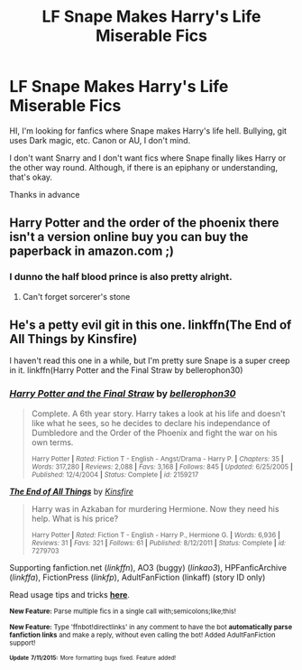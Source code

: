 #+TITLE: LF Snape Makes Harry's Life Miserable Fics

* LF Snape Makes Harry's Life Miserable Fics
:PROPERTIES:
:Author: ello_arry
:Score: 6
:DateUnix: 1436666233.0
:DateShort: 2015-Jul-12
:FlairText: Request
:END:
HI, I'm looking for fanfics where Snape makes Harry's life hell. Bullying, git uses Dark magic, etc. Canon or AU, I don't mind.

I don't want Snarry and I don't want fics where Snape finally likes Harry or the other way round. Although, if there is an epiphany or understanding, that's okay.

Thanks in advance


** Harry Potter and the order of the phoenix there isn't a version online buy you can buy the paperback in amazon.com ;)
:PROPERTIES:
:Author: Notosk
:Score: 9
:DateUnix: 1436699586.0
:DateShort: 2015-Jul-12
:END:

*** I dunno the half blood prince is also pretty alright.
:PROPERTIES:
:Score: 0
:DateUnix: 1436797733.0
:DateShort: 2015-Jul-13
:END:

**** Can't forget sorcerer's stone
:PROPERTIES:
:Author: WizardBrownbeard
:Score: 0
:DateUnix: 1436940268.0
:DateShort: 2015-Jul-15
:END:


** He's a petty evil git in this one. linkffn(The End of All Things by Kinsfire)

I haven't read this one in a while, but I'm pretty sure Snape is a super creep in it. linkffn(Harry Potter and the Final Straw by bellerophon30)
:PROPERTIES:
:Author: iheartlucius
:Score: 1
:DateUnix: 1436671923.0
:DateShort: 2015-Jul-12
:END:

*** [[http://www.fanfiction.net/s/2159217/1/][*/Harry Potter and the Final Straw/*]] by [[https://www.fanfiction.net/u/712211/bellerophon30][/bellerophon30/]]

#+begin_quote
  Complete. A 6th year story. Harry takes a look at his life and doesn't like what he sees, so he decides to declare his independance of Dumbledore and the Order of the Phoenix and fight the war on his own terms.

  ^{Harry Potter *|* /Rated:/ Fiction T - English - Angst/Drama - Harry P. *|* /Chapters:/ 35 *|* /Words:/ 317,280 *|* /Reviews:/ 2,088 *|* /Favs:/ 3,168 *|* /Follows:/ 845 *|* /Updated:/ 6/25/2005 *|* /Published:/ 12/4/2004 *|* /Status:/ Complete *|* /id:/ 2159217}
#+end_quote

[[http://www.fanfiction.net/s/7279703/1/][*/The End of All Things/*]] by [[https://www.fanfiction.net/u/541374/Kinsfire][/Kinsfire/]]

#+begin_quote
  Harry was in Azkaban for murdering Hermione. Now they need his help. What is his price?

  ^{Harry Potter *|* /Rated:/ Fiction T - English - Harry P., Hermione G. *|* /Words:/ 6,936 *|* /Reviews:/ 31 *|* /Favs:/ 321 *|* /Follows:/ 61 *|* /Published:/ 8/12/2011 *|* /Status:/ Complete *|* /id:/ 7279703}
#+end_quote

Supporting fanfiction.net (/linkffn/), AO3 (buggy) (/linkao3/), HPFanficArchive (/linkffa/), FictionPress (/linkfp/), AdultFanFiction (linkaff) (story ID only)

Read usage tips and tricks [[https://github.com/tusing/reddit-ffn-bot/blob/master/README.md][*here*]].

^{*New Feature:* Parse multiple fics in a single call with;semicolons;like;this!}

^{*New Feature:* Type 'ffnbot!directlinks' in any comment to have the bot *automatically parse fanfiction links* and make a reply, without even calling the bot! Added AdultFanFiction support!}

^{^{*Update*}} ^{^{*7/11/2015:*}} ^{^{More}} ^{^{formatting}} ^{^{bugs}} ^{^{fixed.}} ^{^{Feature}} ^{^{added!}}
:PROPERTIES:
:Author: FanfictionBot
:Score: 2
:DateUnix: 1436672300.0
:DateShort: 2015-Jul-12
:END:
